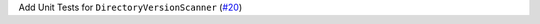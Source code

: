 Add Unit Tests for ``DirectoryVersionScanner`` \(`#20 <https://github.com/Bibo-Joshi/chango/pull/20>`_\)
